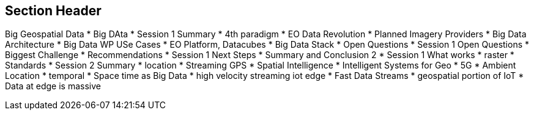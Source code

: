 == Section Header
//write text in as many clauses as necessary. Use one document or many, your choice!
Big Geospatial Data
  * Big DAta
    * Session 1 Summary
    * 4th paradigm
  * EO Data Revolution
    * Planned Imagery Providers
  * Big Data Architecture
    * Big Data WP USe Cases
    * EO Platform, Datacubes
    * Big Data Stack
  * Open Questions
    * Session 1 Open Questions
    * Biggest Challenge
  * Recommendations
    * Session 1 Next Steps
    * Summary and Conclusion 2
    * Session 1 What works
  * raster
    * Standards
    * Session 2 Summary
  * location
    * Streaming GPS
    * Spatial Intelligence
    * Intelligent Systems for Geo
    * 5G
    * Ambient Location
  * temporal
    * Space time as Big Data
  * high velocity streaming iot edge
    * Fast Data Streams
    * geospatial portion of IoT
    * Data at edge is massive
